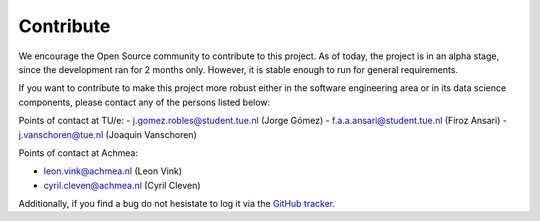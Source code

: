 Contribute
===================================

We encourage the Open Source community to contribute to this project. As of
today, the project is in an alpha stage, since the development ran for 2 months
only. However, it is stable enough to run for general requirements.

If you want to contribute to make this project more robust either in the
software engineering area or in its data science components, please contact any
of the persons listed below:

Points of contact at TU/e:
- j.gomez.robles@student.tue.nl (Jorge Gómez)
- f.a.a.ansari@student.tue.nl (Firoz Ansari)
- j.vanschoren@tue.nl (Joaquin Vanschoren)

Points of contact at Achmea:

- leon.vink@achmea.nl (Leon Vink)
- cyril.cleven@achmea.nl (Cyril Cleven)

Additionally, if you find a bug do not hesistate to log it via the 
`GitHub tracker <https://github.com/gomerudo/auto-ml/issues>`_.